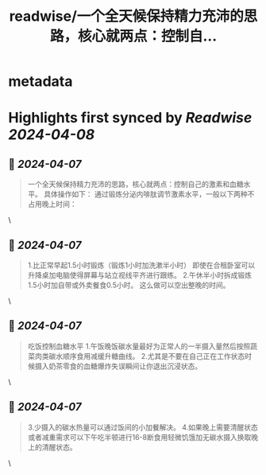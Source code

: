 :PROPERTIES:
:title: readwise/一个全天候保持精力充沛的思路，核心就两点：控制自...
:END:


* metadata
:PROPERTIES:
:author: [[Danielw19410 on Twitter]]
:full-title: "一个全天候保持精力充沛的思路，核心就两点：控制自..."
:category: [[tweets]]
:url: https://twitter.com/Danielw19410/status/1776968045355000094
:image-url: https://pbs.twimg.com/profile_images/1645991676526342145/VYiNTYG4.jpg
:END:

* Highlights first synced by [[Readwise]] [[2024-04-08]]
** 📌 [[2024-04-07]]
#+BEGIN_QUOTE
一个全天候保持精力充沛的思路，核心就两点：控制自己的激素和血糖水平。
具体操作如下：
通过锻炼分泌内啡肽调节激素水平，一般以下两种不占用晚上时间： 
#+END_QUOTE\
** 📌 [[2024-04-07]]
#+BEGIN_QUOTE
1.比正常早起1.5小时锻炼（锻炼1小时加洗漱半小时）
即使在合租卧室可以升降桌加电脑使得屏幕与站立视线平齐进行跟练。
2.午休半小时拆成锻炼1.5小时加自带或外卖餐食0.5小时。
这么做可以空出整晚的时间。 
#+END_QUOTE\
** 📌 [[2024-04-07]]
#+BEGIN_QUOTE
吃饭控制血糖水平
1.午饭晚饭碳水量最好为正常人的一半摄入量然后按照蔬菜肉类碳水顺序食用减缓升糖曲线。
2.尤其是不要在自己正在工作状态时候摄入奶茶零食的血糖爆炸失误瞬间让你退出沉浸状态。 
#+END_QUOTE\
** 📌 [[2024-04-07]]
#+BEGIN_QUOTE
3.少摄入的碳水热量可以通过饭间的小加餐解决。
4.如果晚上需要清醒状态或者减重需求可以下午吃半顿进行16-8断食用轻微饥饿加无碳水摄入换取晚上的清醒状态。 
#+END_QUOTE\